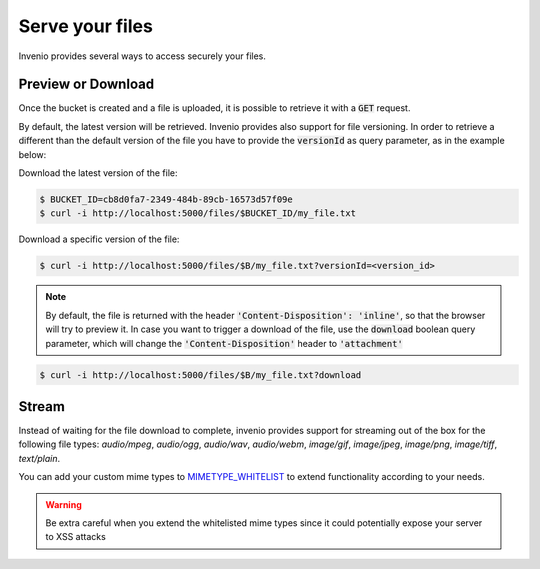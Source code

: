..
    This file is part of Invenio.
    Copyright (C) 2019 CERN.

    Invenio is free software; you can redistribute it and/or modify it
    under the terms of the MIT License; see LICENSE file for more details.

.. _serve:

Serve your files
================

Invenio provides several ways to access securely your files.


Preview or Download
-------------------
Once the bucket is created and a file is uploaded, it is possible
to retrieve it with a :code:`GET` request.

By default, the latest version will be retrieved. Invenio provides also support
for file versioning. In order to retrieve a different than the default version
of the file you have to provide the :code:`versionId` as query parameter, as in
the example below:

Download the latest version of the file:

.. code-block:: console

   $ BUCKET_ID=cb8d0fa7-2349-484b-89cb-16573d57f09e
   $ curl -i http://localhost:5000/files/$BUCKET_ID/my_file.txt

Download a specific version of the file:

.. code-block:: console

   $ curl -i http://localhost:5000/files/$B/my_file.txt?versionId=<version_id>

.. note::
    By default, the file is returned with the header
    :code:`'Content-Disposition': 'inline'`, so that the browser will try to
    preview it. In case you want to trigger a download of the file, use the
    :code:`download` boolean query parameter, which will change the
    :code:`'Content-Disposition'` header to :code:`'attachment'`

.. code-block:: console

   $ curl -i http://localhost:5000/files/$B/my_file.txt?download


Stream
------
Instead of waiting for the file download to complete, invenio provides support
for streaming out of the box for the following file types:
`audio/mpeg`, `audio/ogg`, `audio/wav`, `audio/webm`, `image/gif`,
`image/jpeg`, `image/png`, `image/tiff`, `text/plain`.

You can add your custom mime types to
`MIMETYPE_WHITELIST <https://invenio-files-rest.readthedocs.io/en/latest/api.html#invenio_files_rest.helpers.MIMETYPE_WHITELIST>`_
to extend functionality according to your needs.

.. warning::

    Be extra careful when you extend the whitelisted mime types since it could
    potentially expose your server to XSS attacks
